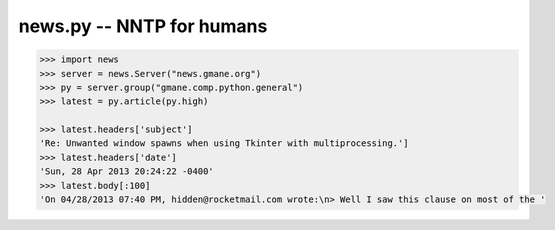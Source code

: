 news.py -- NNTP for humans
==========================

.. code-block:: python

   >>> import news
   >>> server = news.Server("news.gmane.org")
   >>> py = server.group("gmane.comp.python.general")
   >>> latest = py.article(py.high)

   >>> latest.headers['subject']
   'Re: Unwanted window spawns when using Tkinter with multiprocessing.']
   >>> latest.headers['date']
   'Sun, 28 Apr 2013 20:24:22 -0400'
   >>> latest.body[:100]
   'On 04/28/2013 07:40 PM, hidden@rocketmail.com wrote:\n> Well I saw this clause on most of the '
